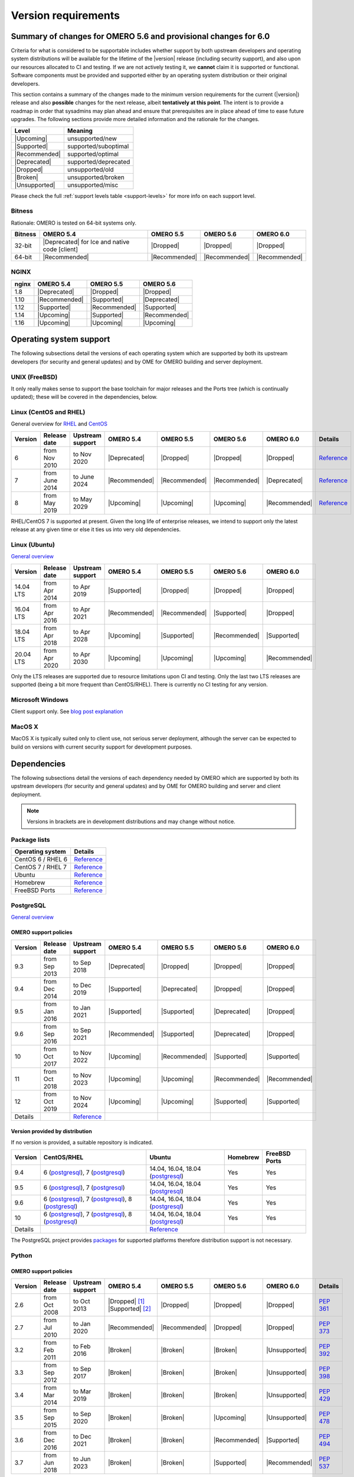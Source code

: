 ********************
Version requirements
********************

Summary of changes for OMERO 5.6 and provisional changes for 6.0
================================================================

Criteria for what is considered to be supportable includes whether
support by both upstream developers and operating system distributions
will be available for the lifetime of the |version| release (including
security support), and also upon our resources allocated to CI and
testing. If we are not actively testing it, we **cannot** claim it is
supported or functional. Software components must be provided and
supported either by an operating system distribution or their original
developers.

This section contains a summary of the changes made to the minimum
version requirements for the current (|version|) release and also
**possible** changes for the next release, albeit **tentatively at this
point**. The intent is to provide a roadmap in order that sysadmins may
plan ahead and ensure that prerequisites are in place ahead of time to
ease future upgrades. The following sections provide more detailed
information and the rationale for the changes.

.. list-table::
    :header-rows: 1

    * - Level
      - Meaning
    * - |Upcoming|
      - unsupported/new
    * - |Supported|
      - supported/suboptimal
    * - |Recommended|
      - supported/optimal
    * - |Deprecated|
      - supported/deprecated
    * - |Dropped|
      - unsupported/old
    * - |Broken|
      - unsupported/broken
    * - |Unsupported|
      - unsupported/misc

Please check the full :ref:`support levels table <support-levels>` for more info on
each support level.

Bitness
-------

Rationale: OMERO is tested on 64-bit systems only.

.. list-table::
    :header-rows: 1

    * - Bitness
      - OMERO 5.4
      - OMERO 5.5
      - OMERO 5.6
      - OMERO 6.0
    * - 32-bit
      - |Deprecated| for Ice and native code [client]
      - |Dropped|
      - |Dropped|
      - |Dropped|
    * - 64-bit
      - |Recommended|
      - |Recommended|
      - |Recommended|
      - |Recommended|

NGINX
-----

.. list-table::
    :header-rows: 1

    * - nginx
      - OMERO 5.4
      - OMERO 5.5
      - OMERO 5.6
    * - 1.8
      - |Deprecated|
      - |Dropped|
      - |Dropped|
    * - 1.10
      - |Recommended|
      - |Supported|
      - |Deprecated|
    * - 1.12
      - |Supported|
      - |Recommended|
      - |Supported|
    * - 1.14
      - |Upcoming|
      - |Supported|
      - |Recommended|
    * - 1.16
      - |Upcoming|
      - |Upcoming|
      - |Upcoming|

Operating system support
========================

The following subsections detail the versions of each operating system
which are supported by both its upstream developers (for security and
general updates) and by OME for OMERO building and server deployment.

UNIX (FreeBSD)
--------------

It only really makes sense to support the base toolchain for major
releases and the Ports tree (which is continually updated); these will
be covered in the dependencies, below.

Linux (CentOS and RHEL)
-----------------------

General overview for `RHEL
<https://access.redhat.com/articles/3078>`__ and `CentOS
<https://wiki.centos.org/FAQ/General#head-fe8a0be91ee3e7dea812e8694491e1dde5b75e6d>`__

.. list-table::
    :header-rows: 1

    * - Version
      - Release date
      - Upstream support
      - OMERO 5.4
      - OMERO 5.5
      - OMERO 5.6
      - OMERO 6.0
      - Details
    * - 6
      - from Nov 2010
      - to Nov 2020
      - |Deprecated|
      - |Dropped|
      - |Dropped|
      - |Dropped|
      - `Reference <https://wiki.centos.org/FAQ/General#head-fe8a0be91ee3e7dea812e8694491e1dde5b75e6d>`__
    * - 7
      - from June 2014
      - to June 2024
      - |Recommended|
      - |Recommended|
      - |Recommended|
      - |Deprecated|
      - `Reference <https://wiki.centos.org/FAQ/General#head-fe8a0be91ee3e7dea812e8694491e1dde5b75e6d>`__
    * - 8
      - from May 2019
      - to May 2029
      - |Upcoming|
      - |Upcoming|
      - |Upcoming|
      - |Recommended|
      - `Reference <https://access.redhat.com/support/policy/updates/errata#Life_Cycle_Dates>`__

RHEL/CentOS 7 is supported at present. Given the long life
of enterprise releases, we intend to support only the latest release
at any given time or else it ties us into very old dependencies.

Linux (Ubuntu)
--------------

`General overview <https://wiki.ubuntu.com/Releases>`__

.. list-table::
    :header-rows: 1

    * - Version
      - Release date
      - Upstream support
      - OMERO 5.4
      - OMERO 5.5
      - OMERO 5.6
      - OMERO 6.0
    * - 14.04 LTS
      - from Apr 2014
      - to Apr 2019
      - |Supported|
      - |Dropped|
      - |Dropped|
      - |Dropped|
    * - 16.04 LTS
      - from Apr 2016
      - to Apr 2021
      - |Recommended|
      - |Recommended|
      - |Supported|
      - |Dropped|
    * - 18.04 LTS
      - from Apr 2018
      - to Apr 2028
      - |Upcoming|
      - |Supported|
      - |Recommended|
      - |Supported|
    * - 20.04 LTS
      - from Apr 2020
      - to Apr 2030
      - |Upcoming|
      - |Upcoming|
      - |Upcoming|
      - |Recommended|

Only the LTS releases are supported due to resource limitations upon
CI and testing. Only the last two LTS releases are supported (being a
bit more frequent than CentOS/RHEL). There is currently no CI testing
for any version.

Microsoft Windows
-----------------

Client support only.
See `blog post explanation <https://blog.openmicroscopy.org/tech-issues/future-plans/deployment/2016/03/22/windows-support/>`_

MacOS X
-------

MacOS X is typically suited only to client use, not serious server
deployment, although the server can be expected to build on versions with
current security support for development purposes.


Dependencies
============

The following subsections detail the versions of each dependency
needed by OMERO which are supported by both its upstream developers
(for security and general updates) and by OME for OMERO building and
server and client deployment.

.. note::
    Versions in brackets are in development distributions and may
    change without notice.

Package lists
-------------

.. list-table::
    :header-rows: 1

    * - Operating system
      - Details
    * - CentOS 6 / RHEL 6
      - `Reference <http://mirror.centos.org/centos/6/os/x86_64/Packages/>`__
    * - CentOS 7 / RHEL 7
      - `Reference <http://mirror.centos.org/centos/7/os/x86_64/Packages/>`__
    * - Ubuntu
      - `Reference <https://packages.ubuntu.com/search?keywords=foo&searchon=names&suite=all&section=all>`__
    * - Homebrew
      - `Reference <https://github.com/Homebrew/homebrew-core/tree/master/Formula>`__
    * - FreeBSD Ports
      - `Reference <https://svnweb.freebsd.org/ports/head/>`__


PostgreSQL
----------

`General overview <https://www.postgresql.org/support/versioning/>`__

OMERO support policies
^^^^^^^^^^^^^^^^^^^^^^

.. list-table::
    :header-rows: 1

    * - Version
      - Release date
      - Upstream support
      - OMERO 5.4
      - OMERO 5.5
      - OMERO 5.6
      - OMERO 6.0
    * - 9.3
      - from Sep 2013
      - to Sep 2018
      - |Deprecated|
      - |Dropped|
      - |Dropped|
      - |Dropped|
    * - 9.4
      - from Dec 2014
      - to Dec 2019
      - |Supported|
      - |Deprecated|
      - |Dropped|
      - |Dropped|
    * - 9.5
      - from Jan 2016
      - to Jan 2021
      - |Supported|
      - |Supported|
      - |Deprecated|
      - |Dropped|
    * - 9.6
      - from Sep 2016
      - to Sep 2021
      - |Recommended|
      - |Supported|
      - |Deprecated|
      - |Dropped|
    * - 10
      - from Oct 2017
      - to Nov 2022
      - |Upcoming|
      - |Recommended|
      - |Supported|
      - |Supported|
    * - 11
      - from Oct 2018
      - to Nov 2023
      - |Upcoming|
      - |Upcoming|
      - |Recommended|
      - |Recommended|
    * - 12
      - from Oct 2019
      - to Nov 2024
      - |Upcoming|
      - |Upcoming|
      - |Supported|
      - |Supported|
    * - Details
      - 
      - `Reference <https://www.postgresql.org/support/versioning/>`__
      - 
      - 
      - 
      - 

Version provided by distribution
^^^^^^^^^^^^^^^^^^^^^^^^^^^^^^^^
If no version is provided, a suitable repository is indicated.

.. list-table::
    :header-rows: 1

    * - Version
      - CentOS/RHEL
      - Ubuntu
      - Homebrew
      - FreeBSD Ports
    * - 9.4
      - 6 (`postgresql <https://yum.postgresql.org/9.4/redhat/rhel-6-x86_64/>`__), 7 (`postgresql <https://yum.postgresql.org/9.4/redhat/rhel-7-x86_64/>`__)
      - 14.04, 16.04, 18.04 (`postgresql <https://apt.postgresql.org/pub/repos/apt/>`__)
      - Yes
      - Yes
    * - 9.5
      - 6 (`postgresql <https://yum.postgresql.org/9.5/redhat/rhel-6-x86_64/>`__), 7 (`postgresql <https://yum.postgresql.org/9.5/redhat/rhel-7-x86_64/>`__)
      - 14.04, 16.04, 18.04 (`postgresql <https://apt.postgresql.org/pub/repos/apt/>`__)
      - Yes
      - Yes
    * - 9.6
      - 6 (`postgresql <https://yum.postgresql.org/9.6/redhat/rhel-6-x86_64/>`__),
	7 (`postgresql <https://yum.postgresql.org/9.6/redhat/rhel-7-x86_64/>`__),
	8 (`postgresql <https://yum.postgresql.org/9.6/redhat/rhel-8-x86_64/>`__)
      - 14.04, 16.04, 18.04 (`postgresql <https://apt.postgresql.org/pub/repos/apt/>`__)
      - Yes
      - Yes
    * - 10
      - 6 (`postgresql <https://yum.postgresql.org/10/redhat/rhel-6-x86_64/>`__),
	7 (`postgresql <https://yum.postgresql.org/10/redhat/rhel-7-x86_64/>`__),
	8 (`postgresql <https://yum.postgresql.org/10/redhat/rhel-8-x86_64/>`__)
      - 14.04, 16.04, 18.04 (`postgresql <https://apt.postgresql.org/pub/repos/apt/>`__)
      - Yes
      - Yes
    * - Details
      - 
      - `Reference <https://packages.ubuntu.com/search?keywords=postgresql&searchon=names&suite=all&section=all>`__
      - 
      - 

The PostgreSQL project provides `packages
<https://www.postgresql.org/download/>`__ for supported platforms
therefore distribution support is not necessary.

.. _python-requirements:

Python
------

OMERO support policies
^^^^^^^^^^^^^^^^^^^^^^

.. list-table::
    :header-rows: 1

    * - Version
      - Release date
      - Upstream support
      - OMERO 5.4
      - OMERO 5.5
      - OMERO 5.6
      - OMERO 6.0
      - Details
    * - 2.6
      - from Oct 2008
      - to Oct 2013
      - |Dropped| [1]_ 
        |Supported| [2]_ 
      - |Dropped|
      - |Dropped|
      - |Dropped|
      - `PEP 361 <https://www.python.org/dev/peps/pep-0361/>`__
    * - 2.7
      - from Jul 2010
      - to Jan 2020
      - |Recommended|
      - |Recommended|
      - |Dropped|
      - |Dropped|
      - `PEP 373 <https://www.python.org/dev/peps/pep-0373/>`__
    * - 3.2
      - from Feb 2011
      - to Feb 2016
      - |Broken|
      - |Broken|
      - |Broken|
      - |Unsupported|
      - `PEP 392 <https://www.python.org/dev/peps/pep-0392/>`__
    * - 3.3
      - from Sep 2012
      - to Sep 2017
      - |Broken|
      - |Broken|
      - |Broken|
      - |Unsupported|
      - `PEP 398 <https://www.python.org/dev/peps/pep-0398/>`__
    * - 3.4
      - from Mar 2014
      - to Mar 2019
      - |Broken|
      - |Broken|
      - |Broken|
      - |Unsupported|
      - `PEP 429 <https://www.python.org/dev/peps/pep-0429/>`__
    * - 3.5
      - from Sep 2015
      - to Sep 2020
      - |Broken|
      - |Broken|
      - |Upcoming|
      - |Unsupported|
      - `PEP 478 <https://www.python.org/dev/peps/pep-0478/>`__
    * - 3.6
      - from Dec 2016
      - to Dec 2021
      - |Broken|
      - |Broken|
      - |Recommended|
      - |Supported|
      - `PEP 494 <https://www.python.org/dev/peps/pep-0494/>`__
    * - 3.7
      - from Jun 2018
      - to Jun 2023
      - |Broken|
      - |Broken|
      - |Supported|
      - |Recommended|
      - `PEP 537 <https://www.python.org/dev/peps/pep-0537/>`__

.. [1] For OMERO.web, Python 2.7 is the minimum supported version.
.. [2] For OMERO.py and OMERO.server 5.4, Python 2.6 is the minimum supported
       version.


Version provided by distribution
^^^^^^^^^^^^^^^^^^^^^^^^^^^^^^^^

.. list-table::
    :header-rows: 1

    * - Version
      - CentOS/RHEL
      - Ubuntu
      - Homebrew
      - FreeBSD Ports
    * - 2.6
      - 6
      - 10.04
      - N/A
      - Yes
    * - 2.7
      - 7
      - 14.04, 16.04, 18.04
      - Yes
      - Yes
    * - 3.2
      - N/A
      - N/A
      - N/A
      - Yes
    * - 3.3
      - N/A
      - N/A
      - N/A
      - Yes
    * - 3.4
      - 7 (`EPEL <https://dl.fedoraproject.org/pub/epel/7/x86_64/>`__)
      - 14.04
      - N/A
      - Yes
    * - 3.5
      - N/A
      - 16.04
      - N/A
      - Yes
    * - 3.6
      - 7 (`EPEL <https://dl.fedoraproject.org/pub/epel/7/x86_64/>`__)
      - 18.04
      - Yes
      - Yes
    * - Details
      - 
      - `Python 2 <https://packages.ubuntu.com/search?keywords=python2&searchon=names&suite=all&section=all>`__
        `Python 3 <https://packages.ubuntu.com/search?keywords=python3&searchon=names&suite=all&section=all>`__
      - 
      - 

At the moment 2.7 support is present upstream until 2020;
3.x versions continue to be released and retired regularly in
parallel. The limiting factor will be distribution support for 2.7 as
major packages are slowly switching to 3.x and this might cause
problems if our python module dependencies are no longer available
without major effort.

The supported version of the Django module used by OMERO.web (1.8)
requires Python 2.7. The older version (1.6) will work with Python
2.6 but lacks security support so should *not* be used.

.. _ice-requirements:

Ice
---

:zeroc:`General overview <download.html>`

OMERO support policies
^^^^^^^^^^^^^^^^^^^^^^

.. list-table::
    :header-rows: 1

    * - Version
      - Release date
      - Upstream support
      - OMERO 5.4
      - OMERO 5.5
      - OMERO 5.6
      - OMERO 6.0
      - Details
    * - 3.5
      - from Mar 2013
      - to Oct 2013
      - |Deprecated|
      - |Dropped|
      - |Dropped|
      - |Dropped|
      - :zerocforum:`3.5.0 <6093/ice-3-5-0-released>`,
        :zerocforum:`3.5.1 <6283/ice-3-5-1-released>`
    * - 3.6
      - from June 2015
      - to TBA
      - |Recommended|
      - |Recommended|
      - |Recommended|
      - |Recommended|
      - :zerocforum:`3.6.0 <6631/ice-3-6-0-and-ice-touch-3-6-0-released>`
        (:zerocforum:`3.6.1 <45941/ice-3-6-0-and-ice-touch-3-6-1-released>` |Broken|),
        :zerocforum:`3.6.2 <46347/ice-ice-e-and-ice-touch-3-6-2-released>`,
        :zerocforum:`3.6.3 <46475/ice-ice-e-and-ice-touch-3-6-3-released>`,
        :zerocforum:`3.6.4 <46550/ice-ice-e-and-ice-touch-3-6-4-released>`,
        :zerocforum:`3.6.5 <46700/ice-3-6-5-released>`.
    * - 3.7
      - from July 2017
      - to TBA
      - |Unsupported|
      - |Unsupported|
      - |Unsupported|
      - |Unsupported|
      - :zerocforum:`3.7.0 <46530/ice-3-7-0-and-ice-touch-3-7-0-released>`,
        :zerocforum:`3.7.1 <46620/ice-3-7-1-released>`

Version provided by distribution
^^^^^^^^^^^^^^^^^^^^^^^^^^^^^^^^
If no version is provided, a suitable repository is indicated.

.. list-table::
    :header-rows: 1

    * - Version
      - CentOS/RHEL
      - Ubuntu
      - Homebrew
      - FreeBSD Ports
    * - 3.5
      - 6, 7 (`zeroc <https://zeroc.com/distributions/ice/3.5/>`__)
      - 14.04, 16.04
      - N/A
      - N/A
    * - 3.6
      - 6, 7 (`zeroc <https://zeroc.com/distributions/ice/3.6/>`__)
      - 14.04, 16.04 (`zeroc <https://zeroc.com/distributions/ice/3.6/>`__)
      - Yes
      - Yes
    * - 3.7
      - 7 (`zeroc <https://zeroc.com/distributions/ice/3.7/>`__)
      - 16.04, 18.04 (`zeroc <https://zeroc.com/distributions/ice/3.7/>`__)
      - Yes
      - Yes
    * - Details
      -
      - `Reference <https://packages.ubuntu.com/search?keywords=ice&searchon=names&suite=all&section=all>`__
      -
      -

Java
----

`General overview <https://www.oracle.com/technetwork/java/eol-135779.html>`__

OMERO support policies
^^^^^^^^^^^^^^^^^^^^^^

.. list-table::
    :header-rows: 1

    * - Version
      - Release date
      - Upstream support
      - OMERO 5.4
      - OMERO 5.5
      - OMERO 5.6
      - OMERO 6.0
      - Details
    * - 7
      - from Jul 2011
      - to Apr 2015
      - |Deprecated|
      - |Dropped|
      - |Dropped|
      - |Dropped|
      - `Reference <https://www.oracle.com/technetwork/java/eol-135779.html>`__
    * - 8
      - from Mar 2014
      - to Jun 2023
      - |Recommended|
      - |Recommended|
      - |Supported|
      - |Deprecated|
      - `Reference <https://access.redhat.com/articles/1299013>`__
    * - 11
      - from Sep 2018
      - to Oct 2024
      - |Unsupported|
      - |Supported|
      - |Recommended|
      - |Recommended|
      - `Reference <https://access.redhat.com/articles/1299013>`__
    * - 12
      - from Sep 2018
      - to Oct 2024
      - |Unsupported|
      - |Unsupported|
      - |Supported|
      - |Recommended|
      -
    * - 13
      - from Sep 2018
      - to Oct 2024
      - |Unsupported|
      - |Unsupported|
      - |Supported|
      - |Supported|
      -

Version provided by distribution
^^^^^^^^^^^^^^^^^^^^^^^^^^^^^^^^

.. list-table::
    :header-rows: 1

    * - Version
      - CentOS/RHEL
      - Ubuntu
      - Homebrew
      - FreeBSD Ports
    * - 7
      - 6, 7
      - 14.04
      - N/A
      - Yes
    * - 8
      - 6, 7
      - 16.04, 18.04
      - N/A
      - N/A
    * - 11
      - 7
      - 18.04
      - N/A
      - Yes
    * - Details
      - 
      - `Reference <https://packages.ubuntu.com/search?keywords=jdk&searchon=names&suite=all&section=all>`__
      - 
      - 

Note that all distributions provide OpenJDK due to distribution restrictions
by Oracle. `Oracle Java
<https://www.oracle.com/technetwork/java/javase/downloads/index-jsp-138363.html>`__
may be used if downloaded separately.

Nginx
-----

`General overview <https://nginx.org/en/download.html>`__ and `roadmap
<https://trac.nginx.org/nginx/roadmap>`__

OMERO support policies
^^^^^^^^^^^^^^^^^^^^^^

.. list-table::
    :header-rows: 1

    * - Version
      - Release date
      - Upstream support
      - OMERO 5.4
      - OMERO 5.5
      - OMERO 5.6
      - OMERO 6.0
    * - 1.6
      - from Apr 2014
      - to Apr 2015
      - |Deprecated|
      - |Dropped|
      - |Dropped|
      - |Dropped|
    * - 1.8
      - from Apr 2015
      - to Jan 2016
      - |Supported|
      - |Deprecated|
      - |Dropped|
      - |Dropped|
    * - 1.10
      - from Apr 2016
      - to Apr 2017
      - |Recommended|
      - |Supported|
      - |Deprecated|
      - |Dropped|
    * - 1.12
      - from Apr 2017
      - to Apr 2018
      - |Supported|
      - |Recommended|
      - |Supported|
      - |Deprecated|
    * - 1.14
      - from Apr 2018
      - to Apr 2019
      - |Upcoming|
      - |Supported|
      - |Recommended|
      - |Supported|
    * - 1.16
      - from Apr 2019
      - TBA
      - |Upcoming|
      - |Upcoming|
      - |Supported|
      - |Recommended|

Version provided by distribution
^^^^^^^^^^^^^^^^^^^^^^^^^^^^^^^^
If no version is provided, a suitable repository is indicated.

.. list-table::
    :header-rows: 1

    * - Version
      - CentOS/RHEL
      - Ubuntu
      - Homebrew
      - FreeBSD Ports
    * - 1.12
      - 7 (`EPEL <https://dl.fedoraproject.org/pub/epel/7/x86_64/>`__)
      - 14.04 (`nginx <https://launchpad.net/~nginx/+archive/ubuntu/stable>`__)
      - N/A
      - Yes
    * - 1.14
      - N/A
      - 16.04, 18.04 (`nginx <https://launchpad.net/~nginx/+archive/ubuntu/stable>`__)
      - Yes
      - Yes
    * - Details
      - 
      - 
      - `Reference <https://packages.ubuntu.com/search?keywords=nginx&searchon=names&suite=all&section=all>`__
      - 

.. _support-levels:

Support levels
==============

The following table defines the symbols used throughout this page to
describe the support status of a given component, as it progresses
from being new and not supported, to supported and tested on a
routine basis, and to finally being old and no longer supported
nor tested.

.. list-table::
    :header-rows: 1

    * - Level
      - Meaning
      - Description
    * - |Upcoming|
      - unsupported/new
      - New version not yet regularly tested and not officially supported; may or may not work (use at own risk)
    * - |Supported|
      - supported/suboptimal
      - Version which is tested, confirmed to work correctly, but may not offer optimal performance/experience
    * - |Recommended|
      - supported/optimal
      - Version which is regularly tested, confirmed to work correctly, recommended for optimal performance/experience
    * - |Deprecated|
      - supported/deprecated
      - Version which is less tested, expected to work correctly, but may not offer optimal performance/experience; official support may be dropped in the next major OMERO release
    * - |Dropped|
      - unsupported/old
      - Old version no longer tested and no longer officially supported; may or may not work (use at own risk)
    * - |Broken|
      - unsupported/broken
      - Known to not work
    * - |Unsupported|
      - unsupported/misc
      - Not supported for some reason other than the above
